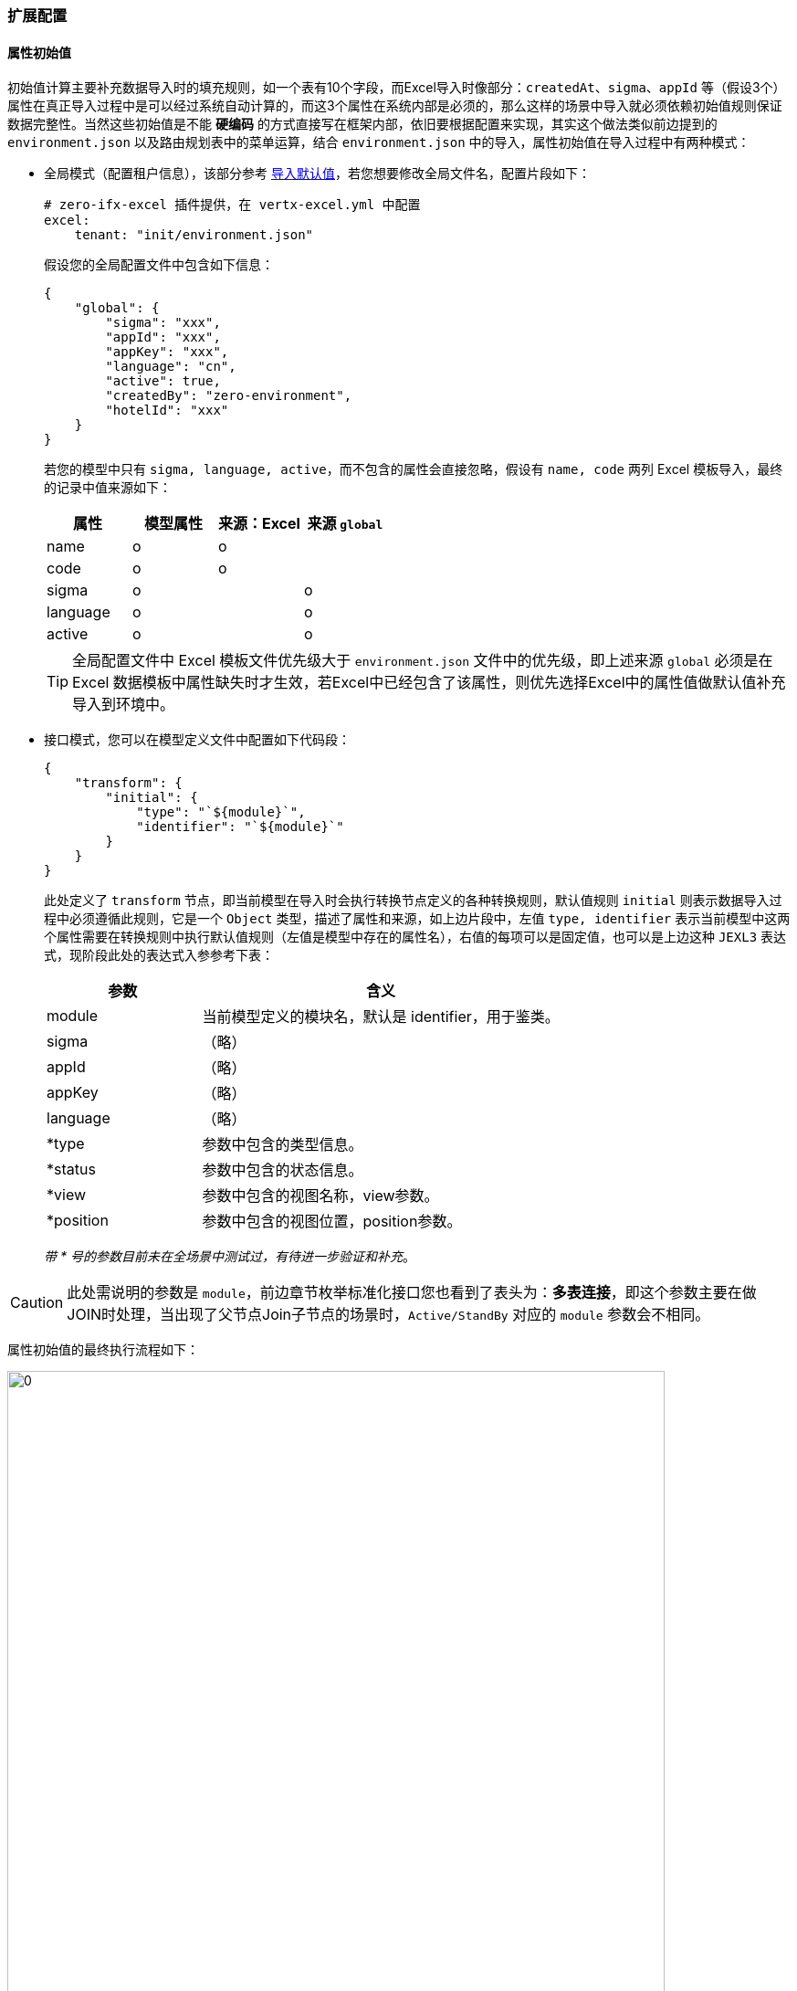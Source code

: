 ifndef::imagesdir[:imagesdir: ../images]
:data-uri:

=== 扩展配置

==== 属性初始值

初始值计算主要补充数据导入时的填充规则，如一个表有10个字段，而Excel导入时像部分：`createdAt、sigma、appId` 等（假设3个）属性在真正导入过程中是可以经过系统自动计算的，而这3个属性在系统内部是必须的，那么这样的场景中导入就必须依赖初始值规则保证数据完整性。当然这些初始值是不能 *硬编码* 的方式直接写在框架内部，依旧要根据配置来实现，其实这个做法类似前边提到的 `environment.json` 以及路由规划表中的菜单运算，结合 `environment.json` 中的导入，属性初始值在导入过程中有两种模式：

- 全局模式（配置租户信息），该部分参考 link:#__SPEC_LOADDATA_GLOBAL[导入默认值,window="_blank"]，若您想要修改全局文件名，配置片段如下：
+
[source,yaml]
----
# zero-ifx-excel 插件提供，在 vertx-excel.yml 中配置
excel:
    tenant: "init/environment.json"
----

+
--
假设您的全局配置文件中包含如下信息：
--

+
[source,json]
----
{
    "global": {
        "sigma": "xxx",
        "appId": "xxx",
        "appKey": "xxx",
        "language": "cn",
        "active": true,
        "createdBy": "zero-environment",
        "hotelId": "xxx"
    }
}
----

+
--
若您的模型中只有 `sigma, language, active`，而不包含的属性会直接忽略，假设有 `name, code` 两列 Excel 模板导入，最终的记录中值来源如下：

[options="header"]
|====
|属性|模型属性|来源：Excel|来源 `global`
|name|o |o |
|code|o |o |
|sigma|o |  | o
|language|o | | o
|active|o | |o
|====

[TIP]
====
全局配置文件中 Excel 模板文件优先级大于 `environment.json` 文件中的优先级，即上述来源 `global` 必须是在 Excel 数据模板中属性缺失时才生效，若Excel中已经包含了该属性，则优先选择Excel中的属性值做默认值补充导入到环境中。
====
--

- 接口模式，您可以在模型定义文件中配置如下代码段：

+
[source,json]
----
{
    "transform": {
        "initial": {
            "type": "`${module}`",
            "identifier": "`${module}`"
        }
    }
}
----

+
--
此处定义了 `transform` 节点，即当前模型在导入时会执行转换节点定义的各种转换规则，默认值规则 `initial` 则表示数据导入过程中必须遵循此规则，它是一个 `Object` 类型，描述了属性和来源，如上边片段中，左值 `type, identifier` 表示当前模型中这两个属性需要在转换规则中执行默认值规则（左值是模型中存在的属性名），右值的每项可以是固定值，也可以是上边这种 `JEXL3` 表达式，现阶段此处的表达式入参参考下表：

[options="header",cols="3,7"]
|====
|参数|含义
|module|当前模型定义的模块名，默认是 identifier，用于鉴类。
|sigma|（略）
|appId|（略）
|appKey|（略）
|language|（略）
|*type|参数中包含的类型信息。
|*status|参数中包含的状态信息。
|*view|参数中包含的视图名称，view参数。
|*position|参数中包含的视图位置，position参数。
|====

_带 * 号的参数目前未在全场景中测试过，有待进一步验证和补充_。
--

[CAUTION]
====
此处需说明的参数是 `module`，前边章节枚举标准化接口您也看到了表头为：*多表连接*，即这个参数主要在做JOIN时处理，当出现了父节点Join子节点的场景时，`Active/StandBy` 对应的 `module` 参数会不相同。
====

属性初始值的最终执行流程如下：

image:zcrud-t-init.png[0,720]

==== 树计算

树模型计算同样是在 *导入/导出* 场景中计算，假设系统中有如下表结构：

[options="header"]
|====
|key|name|parentId
|key1|父菜单|NULL
|key2|子菜单1|key1
|key3|子菜单3|key1
|key4|孙菜单|key2
|====

最终数据结构如下：

image:zcrud-t-tree.png[0,800]

考虑这样一个场景，真正在准备的Excel数据模板中，对这种存在 *代理主键* 的数据结构我们往往不会将主键（UUID）的数据放在数据模板中，所以之中的关联关系若要导入，则需系统根据名称做自动计算，假设导入数据如下（Excel中呈现）：

[options="header"]
|====
|name|parentId
|父菜单1|
|子菜单4|父菜单1
|子菜单5|父菜单
|子菜单6|子菜单2
|====

[CAUTION]
====
分析一下上述数据文件：

- 所有记录没有 *主键列*，即主键是在导入过程中系统自动生成的。
- 所有记录中的 `parentId` 列的值是菜单的名称，而不是菜单的主键，这种名称格式在数据库中存储的话是不合法的。
- 上述新增数据表中：`父菜单、子菜单2` 是数据库已经存在的数据表。
- 而 `父菜单1` 则是新导入的表结构，并未存在于数据库，而是存在于数据文件中。
====

最终导入到数据库中的结构 *期望* 如下：

[options="header"]
|====
|key|name|parentId
|key1|父菜单|NULL
|key2|子菜单1|key1
|key3|子菜单3|key1
|key4|孙菜单|key2
|key5|父菜单1|NULL
|key6|子菜单4|key5
|key7|子菜单5|key1
|key8|子菜单6|key2
|====

而最终存储在数据库中的新树应该如下：

image:zcrud-t-treenew.png[0,960]

那么实现上述方案在 Zero Extension（ zero-crud ）中应该如何配置呢？参考下边配置片段：

[source,json]
----
{
    "transform": {
        "tree": {
            "in": "name",
            "out": "key",
            "field": "parentId
        }
    }
}
----

- `in` ：该属性表示Excel中输入属性名，此处配置的 `name`，则表示这一列就是：显示值到主键的转换，您也可以配置其他列。
- `out` ：该属性表示数据库中存储的建立树的属性名，如 `key`，Zero中默认使用 `key`。
- `field` ：该属性是树型父子级关联专用树型，如示例中的 `parentId`，它表示构造树的分支属性名。

[CAUTION]
====
只要你按照上述配置处理了，那么本章讲解的树导入就自动完成了，您不再需要额外的配置。Zero中有一套通用配置就是此处的 `in` 和 `out`，它的语义如下：

- in：通常代表外部系统，即用户请求中的数据，通常是JSON中的右值（流程引擎中也如此）。
- out：通常代表内部系统，即存储在数据库中的数据，通常是JSON中的左值。
====

==== 常量映射

常量映射转换规则在前端形态比较清晰，处理 *固定选项* 下拉、单选模式，很多系统设计在处理下拉、单选时，通常会使用双列表：值列表、显示列表，值列表对应到系统中存储的系统值，而显示列表就是人工阅读便携的列表，原理近似于上边提到的树中的 `name` 和 `key`，一般用户导入时只提供 `name` 属性值，而系统中存储的是另外一套值（值列表）。参考下图：

image:zcrud-t-mapping.png[0,800]

若要在导入过程中实现上述效果，您需要设置如下配置段：

[source,json]
----
{
    "transform": {
        "mapping": {
            "payType": {
                "WeChat": "微信支付",
                "AliPay": "支付宝",
                "ApplePay": "苹果支付",
                "UnionPay": "银联支付"
            }
        }
    }
}
----

- `mapping` 节点用于定义 *固定映射* 集。
- `payType` 表示模型中拥有的属性值。
- JsonObject 中描述了转换过程中的基本规则，键值对映射。

[WARNING]
====
配置过程中，保证值不要重复，因为值重复了会让导出数据时出现二义性而引起导出失败。
====

==== 字典映射

字典映射是常量映射的一种扩展模式，常量映射中值是不可管理的，比如上述结构中只有四种支付方式，若要拓展成五种就不可以，而字典映射会关联另外的表结构信息实现可动态扩展的模式，这种模式下：值列表和显式列表同时来源于某个固定的数据源，这个数据源是可配置的。先看示例：

[source,json]
----
{
    "transform":{
        "fabric": {
            "source": [
                {
                    "source": "TABULAR",
                    "types": [
                        "pay.term.type"
                    ]
                }
            ],
            "epsilon": {
                "termType": {
                    "source": "pay.term.type",
                    "in": "name",
                    "out": "key"
                }
            }
        }        
    }
}
----

- 字典配置使用 `fabric` 属性进行定义。
- 字典配置中主要包含数据源端 `source` 和消费端 `epsilon`。
- 数据源端主要包含三种类型：
+
--
- TABULAR：固定从列表字典 `X_TABULAR` 中提取数据。
- CATEGORY：固定从分类字典（带继承的树型结构） `X_CATEGORY` 中提取数据。
- ASSIST：自由格式，从任意第三张表结构中提取字典数据源。
--

- 消费端的 `in` 和 `out` 的含义和前文提到的Zero标准化映射保持一致。

参考下边的完整示例了解一下字典映射（翻译）操作做了什么：

image:zcrud-t-datum.png[0,960]

上述结构中对应的配置如下（图中包含固定映射和两个字典映射）：

[source,json]
----
{
    "transform":{
        "fabric": {
            "source": [
                {
                    "source": "TABULAR",
                    "types": [
                        "zero.employee",
                        "pay.type"
                    ]
                },
                {
                    "source": "ASSIST",
                    "key": "resource.departments",
                    "component": "io.horizon.spi.dict.DepartmentDict"
                },
                {
                    "source": "ASSIST",
                    "key": "resource.teams",
                    "component": "io.horizon.spi.dict.TeamDict"
                }
            ],
            "epsilon": {
                "payType": {
                    "source": "pay.type",
                    "in": "name",
                    "out": "code"
                },
                "employeCode":{
                    "source": "zero.employee",
                    "in": "name",
                    "out": "key"
                },
                "deptId": {
                    "source": "resource.departments",
                    "in": "name",
                    "out": "key"
                },
                "teamId": {
                    "source": "resource.teams",
                    "in": "name",
                    "out": "key"
                }
            }
        }        
    }
}
----

==== 多表操作

从新版开始，模型定义文件除了对应单表实体，还可支持父子表结构，二者之间使用 JOIN 关键字来实现双表操作。此处的多表通常是：*抽象表 JOIN 具象表* 的模式，假设如下场景：

image:zcrud-join.png[0,800]

这种场景在单个项目中通常出现概率很小，但在平台级项目中就会遇到很多，简单说上述结构描述了一个场景：整个系统中有不同的用户群体，每个用户群体的属性是不相同的（员工、会员、客户），而整个系统中只能拥有一套账号表，保证三种不同用户群体可管理，可登录系统，于是最终形成了如下设计结构：

[options="header"]
|====
|模型名|标识|关联字段|计算字段
|用户表|sec.user||userType
|员工表|res.employee|userId|
|会员表|res.member|userId|
|客户表|res.customer|userId|
|====

按照上述设计结构最终形成如下账号用户体系：

image:zcrud-join-2.png[0,800]

[CAUTION]
====
这种模式下，用户表通过左连接（LEFT JOIN）的方式拉取了不同用户的宽表信息，既然可以左外连接为什么还需要 `userType` ？主要目的是右值维度固定，比如我们可以从账号表中按 `userType` 查询不同类型用户群体的账号信息。
====

若要完成上述功能，您只需要在配置中追加如下：

[source,json]
----
{
    "connect": {
        "targetIndent": "userType",
        "target": {
            "res.employee": {
                "keyJoin": "userId"
            },
            "res.member": {
                "keyJoin": "userId"
            },
            "res.customer": {
                "keyJoin": "userId"
            }
        },
        "source": {
            "keyJoin": "key"
        }
    }    
}
----

上述配置最终会在底层形成如下逻辑结构：

image:zcrud-join-3.png[0,800]

_上述配置结构中的 `source` 和 `target` 是可以完全展开的，`source` 表示主实体（JOIN左），`target` 是被连接实体（JOIN右），所以此处 `target` 可以存在多个，而每个 `source` 和 `target` 数据结构一致。_

[source,json]
----
{
    "identifier": "xxx",
    "crud": "xxx",
    "classDao": "xxx",
    "classDefine": "xxx",
    "keyJoin": "xxx",
    "synonym": {
        "field1": "xxx",
        "field2": "xxx"
    }
}
----

这些属性含义如下：

[options="header",cols="3,17"]
|====
|属性|含义
|identifier|当前实体的 `identifier` 名称（也可以是模型的 `identifier`，非动态模式下二者相同）。
|crud| `zero-crud` 模块专用，对应到配置文件名，防止重复配置，此属性会引用另外一个配置好的 crud 模块。
|classDao| Dao 模式专用，配置读取数据库的数据访问器类全名。
|classDefine| （保留）自定义模式下，单独提供扩展组件扩展此处的连接模式。
|keyJoin| 默认是 `key`，即两张表做JOIN时各自提供的属性名。
|synonym| 同义语义，这种语法可以解决连接之后双表属性重名或列重名的问题。
|====

===== 双表重名冲突

两张表在JOIN过程中，若出现了同名字段，如何解决？

image:zcrud-join-dup.png[0,960]

如上图，主表中定义了 `userNo` 属性，被连接的表中也定义了 `userNo`，这两个属性重名了，由于值不相同，那么系统如何决定返回的值是什么？如截图中 `userNo` 的值应该是 `00156` 还是 `10447` 呢？所以此处您可以定义 *同义* 语义：

[source,json]
----
{
    "connect": {
        "targetIndent": "userType",
        "target": {
            "res.employee": {
                "keyJoin": "userId",
                "synonym":{
                    "userNo": "employeeNo"
                }
            }
        },
        "source": {
            "keyJoin": "key"
        }
    }    
}
----

如此定义之后，被连接表中的 `userNo` 就会被重命名为 `employeeNo`，最终生成的数据记录如下：

[source,json]
----
{
    "key": "key1",
    "userType": "employee",
    "userNo": 00156,
    "userId": "key1",
    "employeeNo": 10447
}
----

[WARNING]
====
按照上述配置解决了连接过程中的双表重名问题，但是真正在项目开发过程中，推荐您还是不要定义太多JOIN结构，这个结构不论怎么讲都可能拖慢系统的增删改性能。但是不推荐使用不等于不用，在特定场景下，还是根据需求设定对应的功能用法是最佳选择。
====

==== AOP组件

除了上述提到的转换规则和多表连接等各种功能外，`zero-crud` 的导入导出还支持AOP（切面）功能，即您可以在导入和导出的前后位置（ `Around` 模式）分别追加插件对数据本身进行修改或修订，最常见的用法就是导入员工时创建账号、角色，它在目前系统中的配置如下：

===== 原始配置

[source,json]
----
{
    "aop": {
        "plugin.component.after": [
            "io.vertx.mod.rbac.aop.AfterUserSync"
        ],
        "plugin.config": {
            "io.vertx.mod.rbac.aop.AfterUserSync": {
                "mapping": {
                    "viceName": "realname",
                    "viceMobile": "mobile",
                    "viceEmail": "email"
                },
                "initialize": {
                    "modelId": "employee"
                }
            }
        }
    }
}
----

- 上述配置片段配置了一个后置插件 `AfterUserSync` （前后置主要检查您实现的什么接口）。
- 在导入员工数据之后，这个插件会被触发，为一个员工创建账号信息（ `E_EMPLOYEE` 的数据生成 `S_ACCOUNT` 账号记录），并为该账号赋予角色值。

上述插件的完整代码如下：

[source,java]
----
package io.vertx.mod.rbac.aop;

import io.horizon.eon.em.typed.ChangeFlag;
import io.horizon.uca.aop.After;
import io.vertx.core.Future;
import io.vertx.core.json.JsonArray;
import io.vertx.core.json.JsonObject;
import io.vertx.mod.ke.refine.Ke;
import io.vertx.mod.rbac.acl.relation.IdcStub;
import io.vertx.up.eon.KName;
import io.vertx.up.unity.Ux;
import io.vertx.up.util.Ut;

import java.util.HashSet;
import java.util.Set;

public class AfterUserSync implements After {
    @Override
    public Set<ChangeFlag> types() {
        return new HashSet<>() {
            {
                this.add(ChangeFlag.ADD);
                this.add(ChangeFlag.UPDATE);
            }
        };
    }

    @Override
    public Future<JsonArray> afterAsync(final JsonArray data, final JsonObject config) {
        final JsonArray users = new JsonArray();
        // JsonObject Extract from config;
        final JsonObject mapping = Ut.valueJObject(config, KName.MAPPING);
        final JsonObject initialize = Ut.valueJObject(config, KName.INITIALIZE);
        Ut.itJArray(data).forEach(employee -> {
            final JsonObject inputJ = Ut.valueJObject(employee, KName.__.INPUT);
            if (inputJ.containsKey(KName.USERNAME)) {
                // Put initialize into created users
                final JsonObject userJ = initialize.copy();
                // 8 Normalized Fields
                Ke.umCreated(userJ, employee);
                // Mapping processing
                Ut.<String>itJObject(mapping, (to, from) -> userJ.put(to, employee.getValue(from)));
                // Input Extracting
                userJ.put(KName.USERNAME, inputJ.getValue(KName.USERNAME));
                final String roles = inputJ.getString("roles", null);
                if (Ut.isNotNil(roles)) {
                    userJ.put("roles", roles);
                }
                userJ.put(KName.MODEL_KEY, employee.getValue(KName.KEY));
                users.add(userJ);
            }
        });
        if (Ut.isNil(users)) {
            return Ux.future(data);
        } else {
            final String sigma = Ut.valueString(data, KName.SIGMA);
            final String by = Ut.valueString(data, KName.UPDATED_BY);
            final IdcStub idcStub = IdcStub.create(sigma);
            return idcStub.saveAsync(users, by).compose(created -> Ux.future(data));
        }
    }
}
----

上述代码最终的Excel属性模板如下：

[options="header"]
|====
|workNumber|username|roles
|00100|test01|管理员,项目经理
|00200|test02|项目经理
|====

[CAUTION]
====
最终在导入上述表格中第一行数据时，系统做了几件事：

- 创建了一个员工信息，工号 `00100`。
- 检查系统中是否存在 `test01` 账号，若不存在该账号，则为员工 `00100` 创建该账号，并和员工对接。
- 将角色：管理员、项目经理的权限授权给 `test01` 账号。

当然您也可以根据自身情况开发自定义的AOP插件执行附加操作，最后需要注意上述实现类中，您可以看到如下代码：

[source,java]
----
    @Override
    public Set<ChangeFlag> types() {
        return new HashSet<>() {
            {
                this.add(ChangeFlag.ADD);
                this.add(ChangeFlag.UPDATE);
            }
        };
    }
----

它表示该插件只在添加和更新时触发，删除账号时这个插件不会执行。
====

===== 分流器配置

[TIP]
====
分流器配置主要设计于 `X_TABULAR` / `X_CATEGORY` 专用，处理主表和子表之前的分离的不同子表的分流器流程
====

[source,json]
----
{
    "aop": {
        "plugin.fork": {
            "type": "FIELD",
            "robin": "",
            "config": {
                "by": "identifier"
            },
            "value1": {
                "plugin.component.before": [],
                "plugin.component.after": [],
            },
            "value2": {
                "plugin.component.before": [],
                "plugin.component.after": [],
            }
        },
        "plugin.config": {
            "xxx.Component": {
                "mapping": {
                    "viceName": "realname",
                    "viceMobile": "mobile",
                    "viceEmail": "email"
                },
                "initialize": {
                    "modelId": "employee"
                }
            }
        }
    }
}
----

上述代码中，在触发AOP之前遵循了基本规则：

1. 分流器类型包括三种:

+
--
- NONE：不配置分流器
- FIELD：按字段执行分流
- COMPONENT：按组件执行分流
--

2. 组件分流时，`robin` 是必须配置的，且必须实现 `HRobin` 接口。
3. 字段分流配置对应上述内容中的 `config`（默认配置）。
4. 分流器配置开了之后，分流出来的不同 `value` 可以对应不同的 AOP 流程，如此执行后，即使针对 *单表* 也可实现区域性AOP模式。